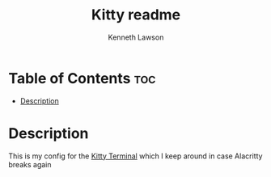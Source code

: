 #+title: Kitty readme
#+AUTHOR: Kenneth Lawson
#+STARTUP: showeverything

* Table of Contents :toc:
- [[#description][Description]]

* Description
This is my config for the [[https://sw.kovidgoyal.net/kitty/][Kitty Terminal]] which I keep around in case Alacritty breaks again
